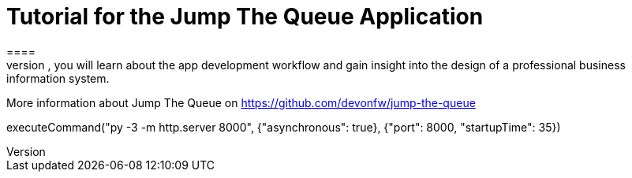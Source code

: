 = Tutorial for the Jump The Queue Application
====
Jump The Queue is a small application based on the devonfw framework, which you can create yourself by following our simple step-by-step tutorial. By doing so, you will learn about the app development workflow and gain insight into the design of a professional business information system.

More information about Jump The Queue on https://github.com/devonfw/jump-the-queue
====


[step]
--
executeCommand("py -3 -m http.server 8000", {"asynchronous": true}, {"port": 8000, "startupTime": 35})
--


